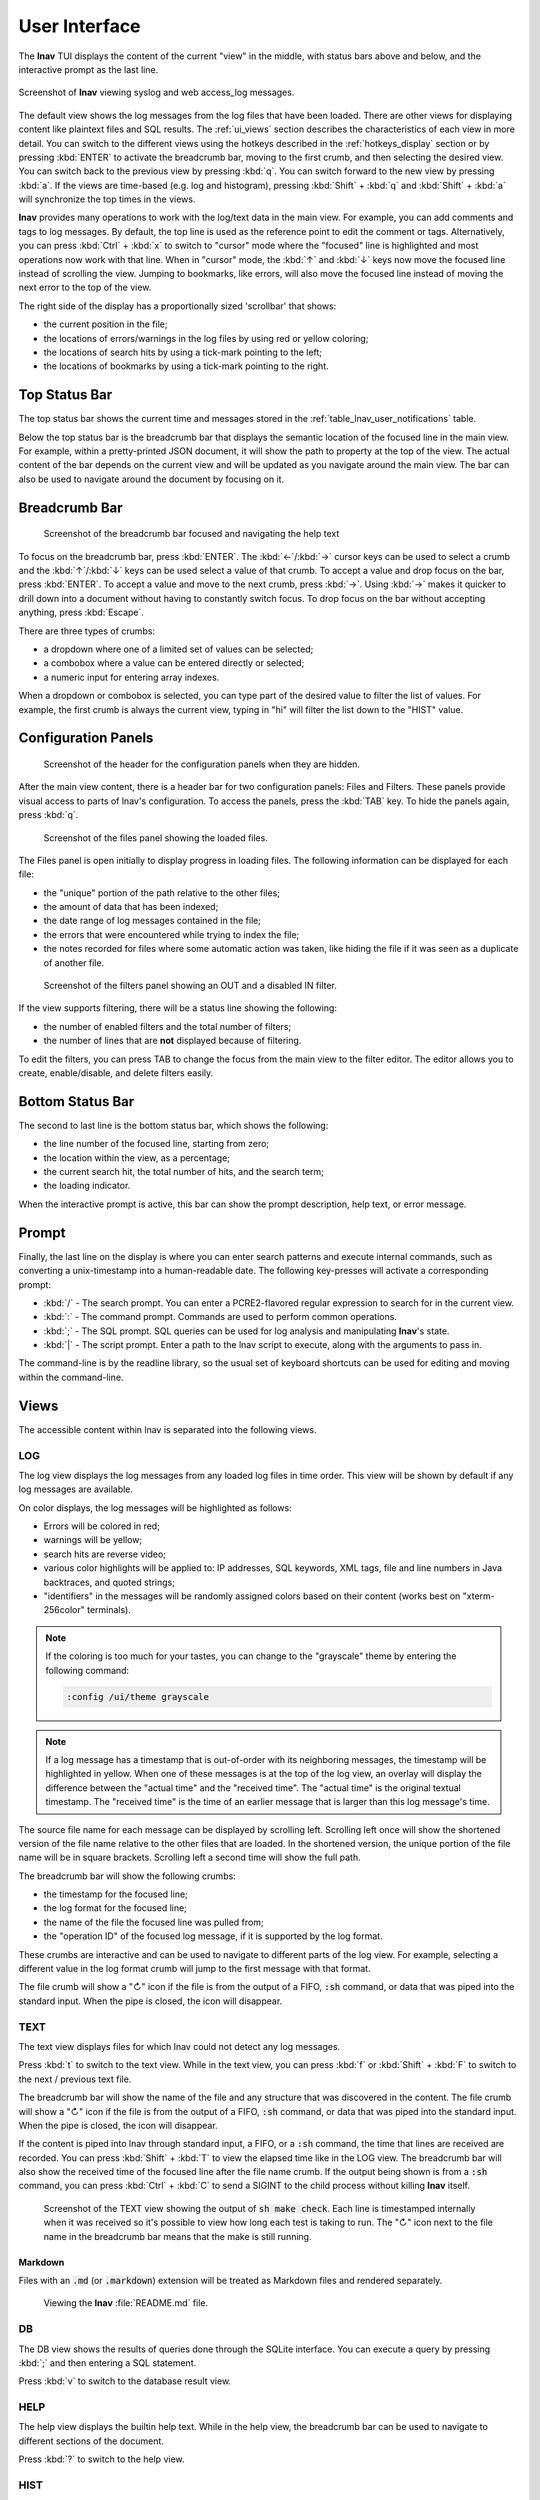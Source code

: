 .. _ui:

User Interface
==============

The **lnav** TUI displays the content of the current "view" in the middle,
with status bars above and below, and the interactive prompt as the last line.

.. figure:: lnav-ui.png
   :align: center
   :alt: Screenshot of lnav showing a mix of syslog and web access_log messages.

   Screenshot of **lnav** viewing syslog and web access_log messages.

The default view shows the log messages from the log files that have been
loaded.  There are other views for displaying content like plaintext files
and SQL results.  The :ref:`ui_views` section describes the characteristics of
each view in more detail.  You can switch to the different views using the
hotkeys described in the :ref:`hotkeys_display` section or by pressing
:kbd:`ENTER` to activate the breadcrumb bar, moving to the first crumb, and
then selecting the desired view.  You can switch back to the previous view by
pressing :kbd:`q`.  You can switch forward to the new view by pressing
:kbd:`a`.  If the views are time-based (e.g. log and histogram), pressing
:kbd:`Shift` + :kbd:`q` and :kbd:`Shift` + :kbd:`a` will synchronize the top
times in the views.

**lnav** provides many operations to work with the log/text data in the
main view.  For example, you can add comments and tags to log messages.
By default, the top line is used as the reference point to edit the
comment or tags.  Alternatively, you can press :kbd:`Ctrl` + :kbd:`x`
to switch to "cursor" mode where the "focused" line is highlighted and
most operations now work with that line.  When in "cursor" mode, the
:kbd:`↑` and :kbd:`↓` keys now move the focused line instead of scrolling
the view.  Jumping to bookmarks, like errors, will also move the focused
line instead of moving the next error to the top of the view.

The right side of the display has a proportionally sized 'scrollbar' that
shows:

* the current position in the file;
* the locations of errors/warnings in the log files by using red or yellow
  coloring;
* the locations of search hits by using a tick-mark pointing to the left;
* the locations of bookmarks by using a tick-mark pointing to the right.

Top Status Bar
--------------

The top status bar shows the current time and messages stored in the
:ref:`table_lnav_user_notifications` table.

Below the top status bar is the breadcrumb bar that displays the semantic
location of the focused line in the main view.  For example, within a
pretty-printed JSON document, it will show the path to property at the top
of the view.  The actual content of the bar depends on the current view and
will be updated as you navigate around the main view.  The bar can also be
used to navigate around the document by focusing on it.

Breadcrumb Bar
--------------

.. figure:: lnav-breadcrumbs-help.png
   :align: center
   :figwidth: 90%

   Screenshot of the breadcrumb bar focused and navigating the help text

To focus on the breadcrumb bar, press :kbd:`ENTER`.  The :kbd:`←`/:kbd:`→`
cursor keys can be used to select a crumb and the :kbd:`↑`/:kbd:`↓` keys can
be used select a value of that crumb.  To accept a value and drop focus on the
bar, press :kbd:`ENTER`.  To accept a value and move to the next crumb, press
:kbd:`→`.  Using :kbd:`→` makes it quicker to drill down into a document
without having to constantly switch focus.  To drop focus on the bar without
accepting anything, press :kbd:`Escape`.

There are three types of crumbs:

* a dropdown where one of a limited set of values can be selected;
* a combobox where a value can be entered directly or selected;
* a numeric input for entering array indexes.

When a dropdown or combobox is selected, you can type part of the desired value
to filter the list of values.  For example, the first crumb is always the
current view, typing in "hi" will filter the list down to the "HIST" value.

Configuration Panels
--------------------

.. figure:: lnav-config-header.png
   :align: center
   :figwidth: 90%

   Screenshot of the header for the configuration panels when they are hidden.

After the main view content, there is a header bar for two configuration
panels: Files and Filters.  These panels provide visual access to parts of
lnav's configuration.  To access the panels, press the :kbd:`TAB` key.
To hide the panels again, press :kbd:`q`.

.. figure:: lnav-files-panel.png
   :align: center
   :figwidth: 90%

   Screenshot of the files panel showing the loaded files.

The Files panel is open initially to display progress in loading files.
The following information can be displayed for each file:

* the "unique" portion of the path relative to the other files;
* the amount of data that has been indexed;
* the date range of log messages contained in the file;
* the errors that were encountered while trying to index the file;
* the notes recorded for files where some automatic action was taken,
  like hiding the file if it was seen as a duplicate of another file.

.. figure:: lnav-filters-panel.png
   :align: center
   :figwidth: 90%

   Screenshot of the filters panel showing an OUT and a disabled IN filter.

If the view supports filtering, there will be a status line showing the
following:

* the number of enabled filters and the total number of filters;
* the number of lines that are **not** displayed because of filtering.

To edit the filters, you can press TAB to change the focus from the main
view to the filter editor.  The editor allows you to create, enable/disable,
and delete filters easily.

Bottom Status Bar
-----------------

The second to last line is the bottom status bar, which shows the following:

* the line number of the focused line, starting from zero;
* the location within the view, as a percentage;
* the current search hit, the total number of hits, and the search term;
* the loading indicator.

When the interactive prompt is active, this bar can show the prompt
description, help text, or error message.

Prompt
------

Finally, the last line on the display is where you can enter search
patterns and execute internal commands, such as converting a
unix-timestamp into a human-readable date.  The following key-presses
will activate a corresponding prompt:

* :kbd:`/` - The search prompt.  You can enter a PCRE2-flavored regular
  expression to search for in the current view.
* :kbd:`:` - The command prompt.  Commands are used to perform common
  operations.
* :kbd:`;` - The SQL prompt.  SQL queries can be used for log analysis
  and manipulating **lnav**'s state.
* :kbd:`|` - The script prompt.  Enter a path to the lnav script to
  execute, along with the arguments to pass in.

The command-line is by the readline library, so the usual set of keyboard
shortcuts can be used for editing and moving within the command-line.

.. _ui_views:

Views
-----

The accessible content within lnav is separated into the following views.

LOG
^^^

The log view displays the log messages from any loaded log files in time
order.  This view will be shown by default if any log messages are available.

On color displays, the log messages will be highlighted as follows:

* Errors will be colored in red;
* warnings will be yellow;
* search hits are reverse video;
* various color highlights will be applied to: IP addresses, SQL keywords,
  XML tags, file and line numbers in Java backtraces, and quoted strings;
* "identifiers" in the messages will be randomly assigned colors based on their
  content (works best on "xterm-256color" terminals).

.. note::

  If the coloring is too much for your tastes, you can change to the
  "grayscale" theme by entering the following command:

  .. code-block::  lnav

    :config /ui/theme grayscale

.. note::

  If a log message has a timestamp that is out-of-order with its neighboring
  messages, the timestamp will be highlighted in yellow.  When one of these
  messages is at the top of the log view, an overlay will display the
  difference between the "actual time" and the "received time".  The "actual
  time" is the original textual timestamp.  The "received time" is the time
  of an earlier message that is larger than this log message's time.

The source file name for each message can be displayed by scrolling left.
Scrolling left once will show the shortened version of the file name relative
to the other files that are loaded.  In the shortened version, the unique
portion of the file name will be in square brackets.  Scrolling left a second
time will show the full path.

The breadcrumb bar will show the following crumbs:

* the timestamp for the focused line;
* the log format for the focused line;
* the name of the file the focused line was pulled from;
* the "operation ID" of the focused log message, if it is supported by the log
  format.

These crumbs are interactive and can be used to navigate to different parts
of the log view.  For example, selecting a different value in the log format
crumb will jump to the first message with that format.

The file crumb will show a "↻" icon if the file is from the output of a FIFO,
:code:`:sh` command, or data that was piped into the standard input.  When
the pipe is closed, the icon will disappear.

TEXT
^^^^

The text view displays files for which lnav could not detect any log messages.

Press :kbd:`t` to switch to the text view.  While in the text view, you can
press :kbd:`f` or :kbd:`Shift` + :kbd:`F` to switch to the next / previous
text file.

The breadcrumb bar will show the name of the file and any structure that was
discovered in the content.  The file crumb will show a "↻" icon if the file
is from the output of a FIFO, :code:`:sh` command, or data that was piped
into the standard input.  When the pipe is closed, the icon will disappear.

If the content is piped into lnav through standard input, a FIFO, or a
:code:`:sh` command, the time that lines are received are recorded.  You
can press :kbd:`Shift` + :kbd:`T` to view the elapsed time like in the
LOG view.  The breadcrumb bar will also show the received time of the
focused line after the file name crumb.  If the output being shown is from
a :code:`:sh` command, you can press :kbd:`Ctrl` + :kbd:`C` to send a
SIGINT to the child process without killing **lnav** itself.

.. figure:: lnav-make-check-log.png
   :align: center
   :figwidth: 90%

   Screenshot of the TEXT view showing the output of :code:`sh make check`.
   Each line is timestamped internally when it was received so it's
   possible to view how long each test is taking to run.  The "↻" icon
   next to the file name in the breadcrumb bar means that the make is
   still running.

Markdown
""""""""

Files with an :code:`.md` (or :code:`.markdown`) extension will be treated as
Markdown files and rendered separately.

  .. figure:: lnav-markdown-example.png
     :align: center

     Viewing the **lnav** :file:`README.md` file.


DB
^^

The DB view shows the results of queries done through the SQLite interface.
You can execute a query by pressing :kbd:`;` and then entering a SQL statement.

Press :kbd:`v` to switch to the database result view.

HELP
^^^^

The help view displays the builtin help text.  While in the help view, the
breadcrumb bar can be used to navigate to different sections of the document.

Press :kbd:`?` to switch to the help view.

HIST
^^^^

The histogram view displays a stacked bar chart of messages over time
classified by their log level and whether they've been bookmarked.

Press :kbd:`i` to switch back and forth to the histogram view.  You
can also press :kbd:`Shift` + :kbd:`i` to toggle the histogram view
while synchronizing the top time.  While in the histogram view,
pressing :kbd:`z` / :kbd:`Shift` + :kbd:`z` will zoom in/out.

PRETTY
^^^^^^

The pretty-print view takes the text displayed in the current view and shows
the result of a pretty-printer run on that text.  For example, if a log
message contained an XML message on a single line, the pretty-printer would
break the XML across multiple lines with appropriate indentation.

.. figure:: lnav-pretty-view-before.png
   :align: center
   :figwidth: 90%

   Screenshot of a log message with a flat JSON object.

.. figure:: lnav-pretty-view-after.png
   :align: center
   :figwidth: 90%

   Screenshot of the same log message in the PRETTY view.  The JSON object
   is now indented for easier reading.

Press :kbd:`Shift` + :kbd:`P` to switch to the pretty-print view.

SCHEMA
^^^^^^

The schema view displays the current schema of the builtin SQLite database.

Press :kbd:`;` to enter the SQL prompt and then enter :code:`.schema` to
open the schema view.

SPECTRO
^^^^^^^

The spectrogram view is a "three"-dimensional display of data points of a log
field or a SQL query column.  The dimensions are time on the Y axis, the range
of data point values on the X axis, and the number of data points as a color.
For example, if you were to visualize process CPU usage over time, the range
of values on the X axis would be CPU percentages and there would be colored
blocks at each point on the line where a process had that CPU percentage, like
so

.. figure:: lnav-spectro-cpu-pct.png
   :align: center

   Screenshot of the **lnav** spectrogram view showing CPU usage of processes.

The colors correspond to the relative number of data points in a bucket.
The legend overlaid at the top line in the view shows the counts of data
points that are in a particular color, with green having the fewest number of
data points, yellow the middle, and red the most.  You can select a particular
bucket using the cursor keys to see the exact number of data points and the
range of values.  The panel at the bottom of the view shows the data points
themselves from the original source, the log file or the SQL query results.
You can press :kbd:`TAB` to focus on the details panel so you can scroll
around and get a closer look at the values.
